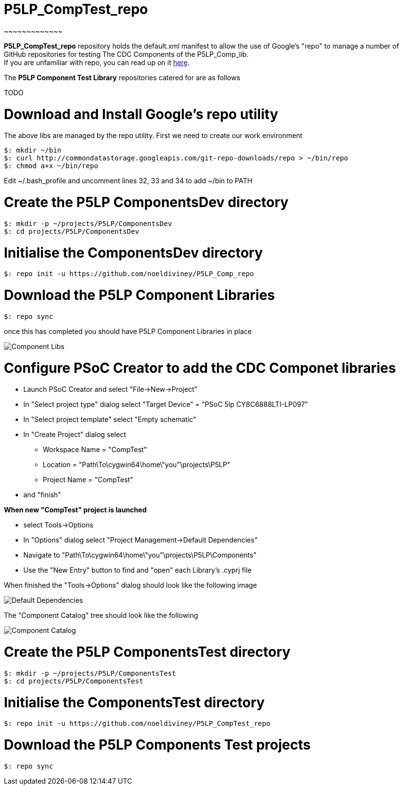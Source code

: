 # P5LP_CompTest_repo
~~~~~~~~~~~~~

*P5LP_CompTest_repo* repository holds the default.xml manifest to allow the
use of Google's "repo" to manage a number of GitHub repositories for testing
The CDC Components of the P5LP_Comp_lib. +
If you are unfamiliar with repo, you can read up on it
https://code.google.com/archive/p/git-repo/[here].

The *P5LP Component Test Library* 
repositories catered for are as follows

TODO


# Download and Install Google's repo utility

The above libs are managed by the repo utility. First we need to create
our work environment

....
$: mkdir ~/bin
$: curl http://commondatastorage.googleapis.com/git-repo-downloads/repo > ~/bin/repo
$: chmod a+x ~/bin/repo 
....

Edit ~/.bash_profile and uncomment lines 32, 33 and 34 to add ~/bin to
PATH

# Create the P5LP ComponentsDev directory

....
$: mkdir -p ~/projects/P5LP/ComponentsDev
$: cd projects/P5LP/ComponentsDev
....

# Initialise the ComponentsDev directory

....
$: repo init -u https://github.com/noeldiviney/P5LP_Comp_repo
....

# Download the P5LP Component Libraries

....
$: repo sync
....

once this has completed you should have P5LP Component Libraries in
place


image::images/ComponentLibs.gif[Component Libs]

# Configure PSoC Creator to add the CDC Componet libraries

* Launch PSoC Creator and select "File->New->Project"
* In "Select project type" dialog select "Target Device" = "PSoC 5lp  CY8C6888LTI-LP097"
* In "Select project template" select "Empty schematic"
* In "Create Project" dialog select
** Workspace Name      =  "CompTest"
** Location            =  "Path\To\cygwin64\home\"you"\projects\P5LP" 
** Project Name        =  "CompTest"
* and "finish"

*When new "CompTest" project is launched*

* select Tools->Options
* In "Options" dialog select "Project Management->Default Dependencies"
* Navigate to "Path\To\cygwin64\home\"you"\projects\P5LP\Components"
* Use the "New Entry" button to find and "open" each Library's .cyprj file

When finished the "Tools->Options" dialog should look like the following image

image::images/DefaultDependencies.gif[Default Dependencies]


The "Component Catalog" tree should look like the following

image::images/CDC_Catalog.gif[Component Catalog]

# Create the P5LP ComponentsTest directory

....
$: mkdir -p ~/projects/P5LP/ComponentsTest
$: cd projects/P5LP/ComponentsTest
....

# Initialise the ComponentsTest directory

....
$: repo init -u https://github.com/noeldiviney/P5LP_CompTest_repo
....

# Download the P5LP Components Test projects

....
$: repo sync
....
